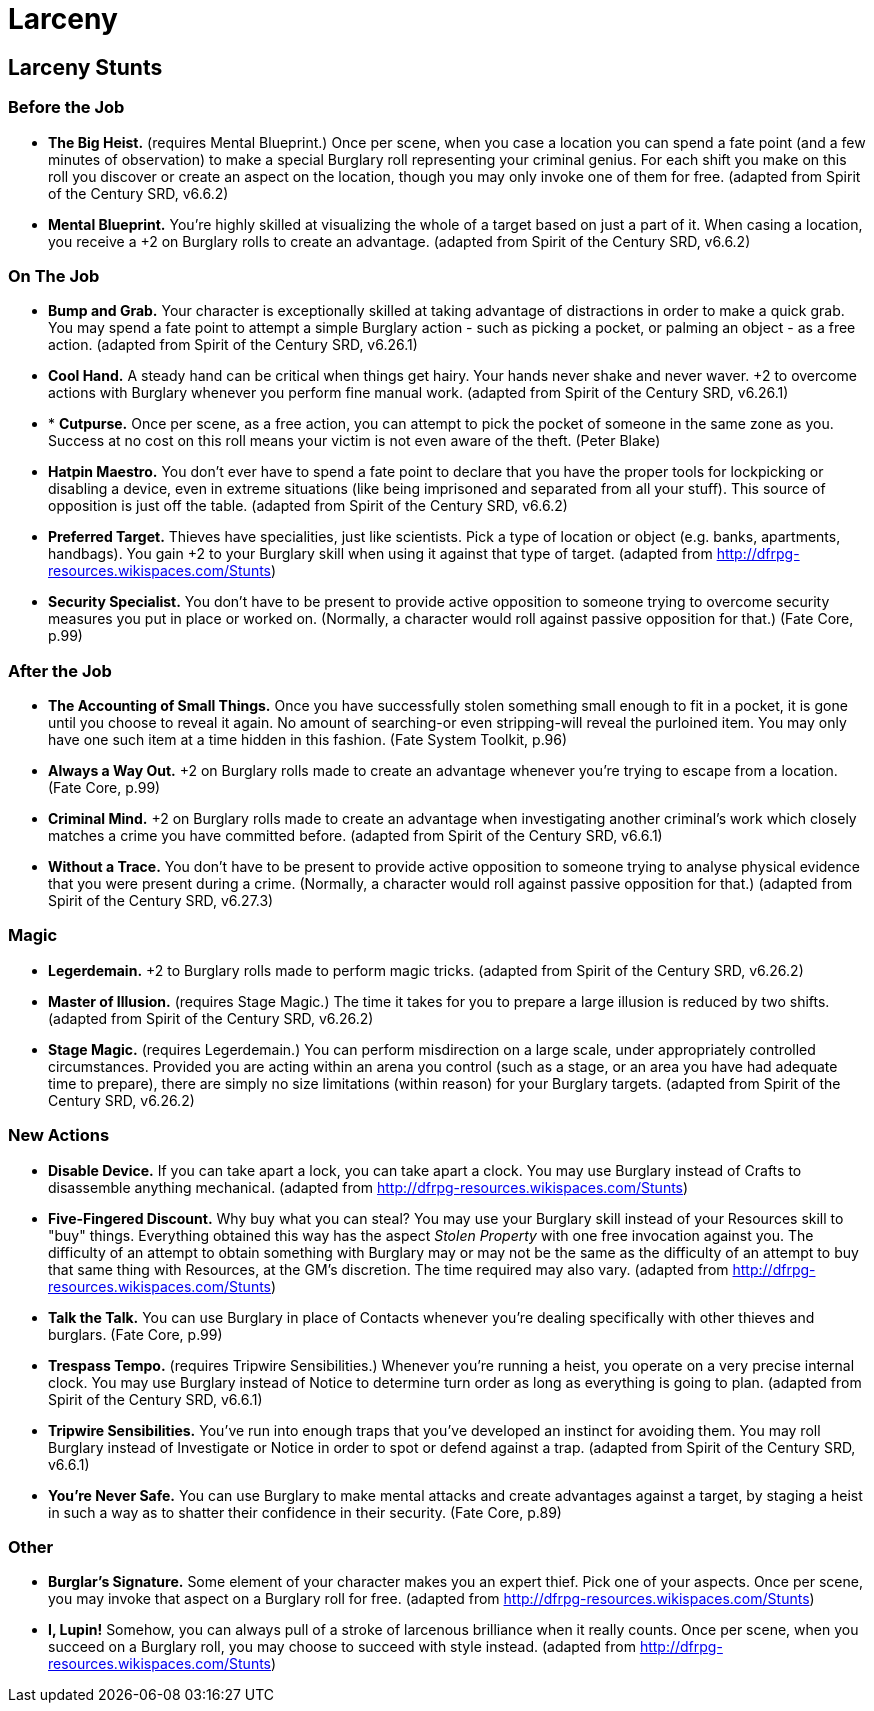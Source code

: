 = Larceny

== Larceny Stunts

=== Before the Job

* *The Big Heist.* (requires Mental Blueprint.) Once per scene, when you
case a location you can spend a fate point (and a few minutes of
observation) to make a special Burglary roll representing your criminal
genius. For each shift you make on this roll you discover or create an
aspect on the location, though you may only invoke one of them for free.
(adapted from Spirit of the Century SRD, v6.6.2)
* *Mental Blueprint.* You're highly skilled at visualizing the whole of
a target based on just a part of it. When casing a location, you receive
a +2 on Burglary rolls to create an advantage. (adapted from Spirit of
the Century SRD, v6.6.2)

=== On The Job

* *Bump and Grab.* Your character is exceptionally skilled at taking
advantage of distractions in order to make a quick grab. You may spend a
fate point to attempt a simple Burglary action - such as picking a
pocket, or palming an object - as a free action. (adapted from Spirit of
the Century SRD, v6.26.1)
* *Cool Hand.* A steady hand can be critical when things get hairy. Your
hands never shake and never waver. +2 to overcome actions with Burglary
whenever you perform fine manual work. (adapted from Spirit of the
Century SRD, v6.26.1)
* * *Cutpurse.* Once per scene, as a free action, you can attempt to
pick the pocket of someone in the same zone as you. Success at no cost
on this roll means your victim is not even aware of the theft. (Peter
Blake)
* *Hatpin Maestro.* You don't ever have to spend a fate point to declare
that you have the proper tools for lockpicking or disabling a device,
even in extreme situations (like being imprisoned and separated from all
your stuff). This source of opposition is just off the table. (adapted
from Spirit of the Century SRD, v6.6.2)
* *Preferred Target.* Thieves have specialities, just like scientists.
Pick a type of location or object (e.g. banks, apartments, handbags).
You gain +2 to your Burglary skill when using it against that type of
target. (adapted from http://dfrpg-resources.wikispaces.com/Stunts)
* *Security Specialist.* You don't have to be present to provide active
opposition to someone trying to overcome security measures you put in
place or worked on. (Normally, a character would roll against passive
opposition for that.) (Fate Core, p.99)

=== After the Job

* *The Accounting of Small Things.* Once you have successfully stolen
something small enough to fit in a pocket, it is gone until you choose
to reveal it again. No amount of searching-or even stripping-will reveal
the purloined item. You may only have one such item at a time hidden in
this fashion. (Fate System Toolkit, p.96)
* *Always a Way Out.* +2 on Burglary rolls made to create an advantage
whenever you're trying to escape from a location. (Fate Core, p.99)
* *Criminal Mind.* +2 on Burglary rolls made to create an advantage when
investigating another criminal's work which closely matches a crime you
have committed before. (adapted from Spirit of the Century SRD, v6.6.1)
* *Without a Trace.* You don't have to be present to provide active
opposition to someone trying to analyse physical evidence that you were
present during a crime. (Normally, a character would roll against
passive opposition for that.) (adapted from Spirit of the Century SRD,
v6.27.3)

=== Magic

* *Legerdemain.* +2 to Burglary rolls made to perform magic tricks.
(adapted from Spirit of the Century SRD, v6.26.2)
* *Master of Illusion.* (requires Stage Magic.) The time it takes for
you to prepare a large illusion is reduced by two shifts. (adapted from
Spirit of the Century SRD, v6.26.2)
* *Stage Magic.* (requires Legerdemain.) You can perform misdirection on
a large scale, under appropriately controlled circumstances. Provided
you are acting within an arena you control (such as a stage, or an area
you have had adequate time to prepare), there are simply no size
limitations (within reason) for your Burglary targets. (adapted from
Spirit of the Century SRD, v6.26.2)

=== New Actions

* *Disable Device.* If you can take apart a lock, you can take apart a
clock. You may use Burglary instead of Crafts to disassemble anything
mechanical. (adapted from http://dfrpg-resources.wikispaces.com/Stunts)
* *Five-Fingered Discount.* Why buy what you can steal? You may use your
Burglary skill instead of your Resources skill to "buy" things.
Everything obtained this way has the aspect _Stolen Property_ with one
free invocation against you. The difficulty of an attempt to obtain
something with Burglary may or may not be the same as the difficulty of
an attempt to buy that same thing with Resources, at the GM's
discretion. The time required may also vary. (adapted from
http://dfrpg-resources.wikispaces.com/Stunts)
* *Talk the Talk.* You can use Burglary in place of Contacts whenever
you're dealing specifically with other thieves and burglars. (Fate Core,
p.99)
* *Trespass Tempo.* (requires Tripwire Sensibilities.) Whenever you're
running a heist, you operate on a very precise internal clock. You may
use Burglary instead of Notice to determine turn order as long as
everything is going to plan. (adapted from Spirit of the Century SRD,
v6.6.1)
* *Tripwire Sensibilities.* You've run into enough traps that you've
developed an instinct for avoiding them. You may roll Burglary instead
of Investigate or Notice in order to spot or defend against a trap.
(adapted from Spirit of the Century SRD, v6.6.1)
* *You're Never Safe.* You can use Burglary to make mental attacks and
create advantages against a target, by staging a heist in such a way as
to shatter their confidence in their security. (Fate Core, p.89)

=== Other

* *Burglar's Signature.* Some element of your character makes you an
expert thief. Pick one of your aspects. Once per scene, you may invoke
that aspect on a Burglary roll for free. (adapted from
http://dfrpg-resources.wikispaces.com/Stunts)
* *I, Lupin!* Somehow, you can always pull of a stroke of larcenous
brilliance when it really counts. Once per scene, when you succeed on a
Burglary roll, you may choose to succeed with style instead. (adapted
from http://dfrpg-resources.wikispaces.com/Stunts)
